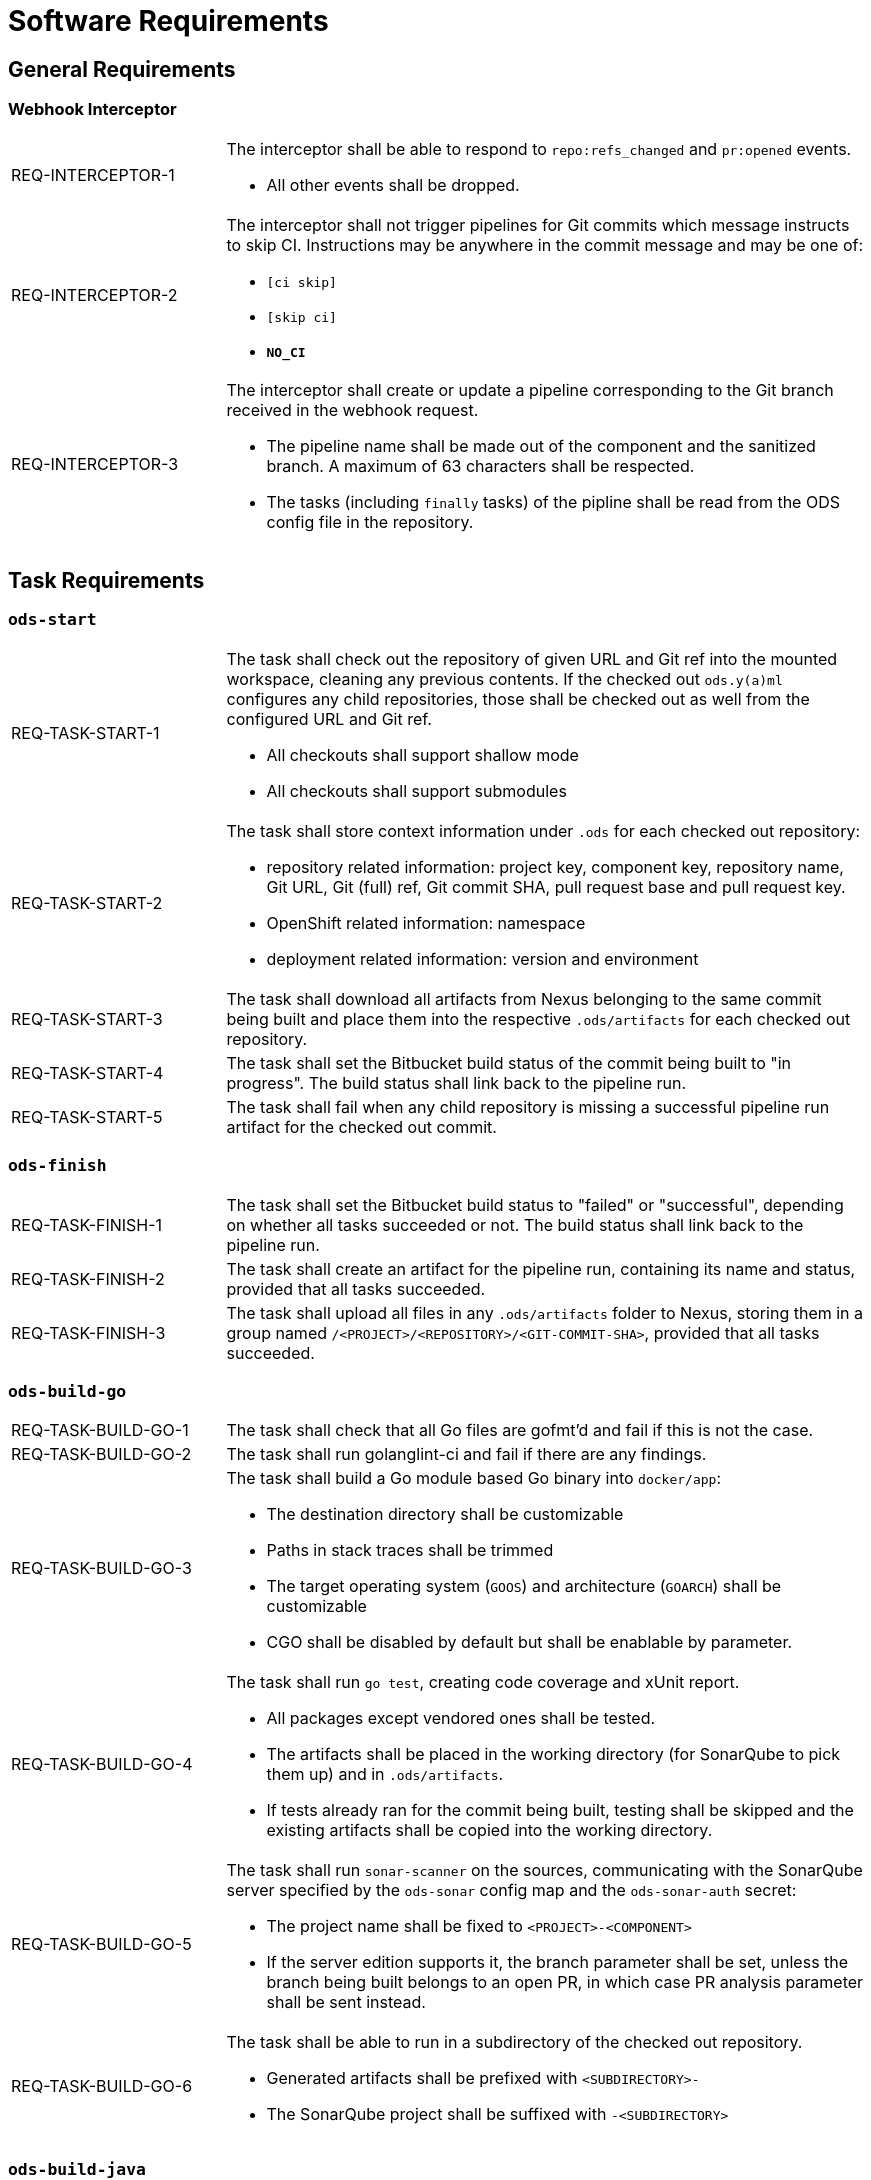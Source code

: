 = Software Requirements

== General Requirements

=== Webhook Interceptor

[cols="1,3"]
|===
| REQ-INTERCEPTOR-1
a| The interceptor shall be able to respond to `repo:refs_changed` and `pr:opened` events.

* All other events shall be dropped.

| REQ-INTERCEPTOR-2
a| The interceptor shall not trigger pipelines for Git commits which message instructs to skip CI. Instructions may be anywhere in the commit message and may be one of:

* `[ci skip]`
* `[skip ci]`
* `***NO_CI***`

| REQ-INTERCEPTOR-3
a| The interceptor shall create or update a pipeline corresponding to the Git branch received in the webhook request.

* The pipeline name shall be made out of the component and the sanitized branch. A maximum of 63 characters shall be respected.
* The tasks (including `finally` tasks) of the pipline shall be read from the ODS config file in the repository.
|===

== Task Requirements

=== `ods-start`

[cols="1,3"]
|===
| REQ-TASK-START-1
a| The task shall check out the repository of given URL and Git ref into the mounted workspace, cleaning any previous contents. If the checked out `ods.y(a)ml` configures any child repositories, those shall be checked out as well from the configured URL and Git ref.

* All checkouts shall support shallow mode
* All checkouts shall support submodules

| REQ-TASK-START-2
a| The task shall store context information under `.ods` for each checked out repository:

* repository related information: project key, component key, repository name, Git URL, Git (full) ref, Git commit SHA, pull request base and pull request key.
* OpenShift related information: namespace
* deployment related information: version and environment

| REQ-TASK-START-3
| The task shall download all artifacts from Nexus belonging to the same commit being built and place them into the respective `.ods/artifacts` for each checked out repository.

| REQ-TASK-START-4
| The task shall set the Bitbucket build status of the commit being built to "in progress". The build status shall link back to the pipeline run.

| REQ-TASK-START-5
| The task shall fail when any child repository is missing a successful pipeline run artifact for the checked out commit.
|===

=== `ods-finish`

[cols="1,3"]
|===
| REQ-TASK-FINISH-1
| The task shall set the Bitbucket build status to "failed" or "successful", depending on whether all tasks succeeded or not. The build status shall link back to the pipeline run.

| REQ-TASK-FINISH-2
| The task shall create an artifact for the pipeline run, containing its name and status, provided that all tasks succeeded.

| REQ-TASK-FINISH-3
| The task shall upload all files in any `.ods/artifacts` folder to Nexus, storing them in a group named `/<PROJECT>/<REPOSITORY>/<GIT-COMMIT-SHA>`, provided that all tasks succeeded.
|===

=== `ods-build-go`

[cols="1,3"]
|===
| REQ-TASK-BUILD-GO-1
| The task shall check that all Go files are gofmt'd and fail if this is not the case.

| REQ-TASK-BUILD-GO-2
| The task shall run golanglint-ci and fail if there are any findings.

| REQ-TASK-BUILD-GO-3
a| The task shall build a Go module based Go binary into `docker/app`:

* The destination directory shall be customizable
* Paths in stack traces shall be trimmed
* The target operating system (`GOOS`) and architecture (`GOARCH`) shall be customizable
* CGO shall be disabled by default but shall be enablable by parameter.

| REQ-TASK-BUILD-GO-4
a| The task shall run `go test`, creating code coverage and xUnit report.

* All packages except vendored ones shall be tested.
* The artifacts shall be placed in the working directory (for SonarQube to pick them up) and in `.ods/artifacts`.
* If tests already ran for the commit being built, testing shall be skipped and the existing artifacts shall be copied into the working directory.

| REQ-TASK-BUILD-GO-5
a| The task shall run `sonar-scanner` on the sources, communicating with the SonarQube server specified by the `ods-sonar` config map and the `ods-sonar-auth` secret:

* The project name shall be fixed to `<PROJECT>-<COMPONENT>`
* If the server edition supports it, the branch parameter shall be set, unless the branch being built belongs to an open PR, in which case PR analysis parameter shall be sent instead.

| REQ-TASK-BUILD-GO-6
a| The task shall be able to run in a subdirectory of the checked out repository.

* Generated artifacts shall be prefixed with `<SUBDIRECTORY>-`
* The SonarQube project shall be suffixed with `-<SUBDIRECTORY>`

|===

=== `ods-build-java`

[cols="1,3"]
|===
| REQ-TASK-BUILD-JAVA-1
a| The task shall build a Java module that provides a gradle build script into `docker/app.jar`:

* The destination directory shall be customizable by exporting the environment variable `ODS_OUTPUT_DIR`.

| REQ-TASK-BUILD-JAVA-2
a| The task shall run `gradlew clean build` to build the Java module:

* Options shall be passed to gradle

| REQ-TASK-BUILD-JAVA-3
a| The task shall copy the generated unit test report into the folder `.ods/artifacts/xunit-reports`:

* The artifacts shall be placed in the working directory (for SonarQube to pick them up) and in .ods/artifacts.

| REQ-TASK-BUILD-JAVA-4
a| The task shall copy the generated unit test coverage report into the folder `.ods/artifacts/code-coverage`:

* The artifacts shall be placed in the working directory (for SonarQube to pick them up) and in .ods/artifacts.

| REQ-TASK-BUILD-JAVA-5
a| The task shall run `sonar-scanner` on the sources, communicating with the SonarQube server specified by the `ods-sonar` config map and the `ods-sonar-auth` secret:

* The project name shall be fixed to `<PROJECT>-<COMPONENT>`
* If the server edition supports it, the branch parameter shall be set, unless the branch being built belongs to an open PR, in which case PR analysis parameter shall be sent instead.

| REQ-TASK-BUILD-JAVA-6
a| The task shall be able to run in a subdirectory of the checked out repository.

* Generated artifacts shall be prefixed with `<SUBDIRECTORY>-`
* The SonarQube project shall be suffixed with `-<SUBDIRECTORY>`

|===


=== `ods-package-image`

[cols="1,3"]
|===
| REQ-TASK-PACKAGE-IMAGE-1
| The task shall build a container image based on the `Dockerfile` in the Docker context directory.

* The Docker context directory shall default to `docker` and be parameterized by `docker-dir`.
* The Dockerfile shall default to `Dockerfile`, and be parameterized by `dockerfile`. The location shall be relative to the Docker context directory.
* The resulting image name and SHA shall be placed into `.ods/artifacts`.

| REQ-TASK-PACKAGE-IMAGE-2
| The task shall check if an image with the tag to built exist already in the target registry, and if so, skip the build.

| REQ-TASK-PACKAGE-IMAGE-3
| The task shall push the image to the target registry.

| REQ-TASK-PACKAGE-IMAGE-4
| If the Aqua scanner is installed in the base image, the  pushed image shall be scanned. The resulting report shall be placed in `.ods/artifacts` and attached as a code insight to Bitbucket.
|===

=== `ods-deploy-helm`

[cols="1,3"]
|===
| REQ-TASK-DEPLOY-HELM-1
a| The task shall skip when no `environment` is given.

| REQ-TASK-DEPLOY-HELM-2
a| The task shall push images into the target namespace.

* The images that are pushed are determined by the artifacts in `.ods/artifacts/image-digests`. Each artifact contains information from where to get the images.
* The target namespace is selected from the given `environment`.

| REQ-TASK-DEPLOY-HELM-3
a| The task shall upgrade (or install) a Helm chart.

* The Helm chart is expected at the location identified by the `chartDir` parameter (defaulting to `chart`).
* The task shall error if no chart can be found.
* A diff shall be performed before the upgrade/install. If there are no differences, upgrade/install shall be skipped.
* Any secrets shall be decrypted on the fly.
* The upgrade/install shall wait until all Pods, PVCs, Services, and minimum number of Pods of a Deployment, StatefulSet, or ReplicaSet are in a ready state before marking the release as successful.
* Any values files corresponding to the environment and stage shall be respected (`values.<STAGE>.yaml`, `values.<ENVIRONMENT>.yaml`).
* A values file containing the Git commit SHA shall be auto-generated and added to the Helm upgrade invocation.
* The "app version" shall be set to the Git commit SHA and the "version" shall be set to given `version` if any, otherwise the chart version in `Chart.yaml`.
* Charts in any of the respositories configured in `ods.y(a)ml` shall be packaged according to the same rules and added as a subchart.
|===
